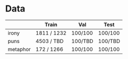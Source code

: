 * Data
|          | Train       | Val     | Test    |
|----------+-------------+---------+---------|
| irony    | 1811 / 1232 | 100/100 | 100/100 |
| puns     | 4503 / TBD  | 100/TBD | 100/TBD |
| metaphor | 172 / 1266  | 100/100 | 100/100 |
